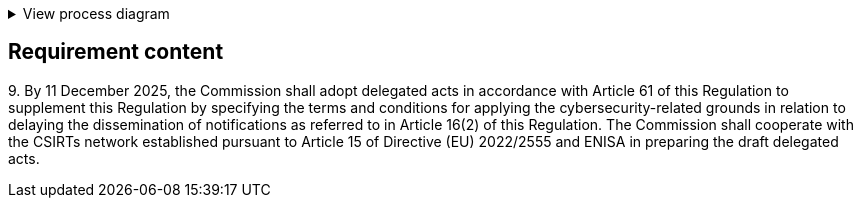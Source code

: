 .View process diagram
[%collapsible]
====
{{#graph}}
  "model": "secdeva/graphModels/processDiagram",
  "view": "secdeva/graphViews/complianceRequirement"
{{/graph}}
====

== Requirement content

9.{empty} By 11 December 2025, the Commission shall adopt delegated acts in accordance with Article 61 of this Regulation to supplement this Regulation by specifying the terms and conditions for applying the cybersecurity-related grounds in relation to delaying the dissemination of notifications as referred to in Article 16(2) of this Regulation. The Commission shall cooperate with the CSIRTs network established pursuant to Article 15 of Directive (EU) 2022/2555 and ENISA in preparing the draft delegated acts.